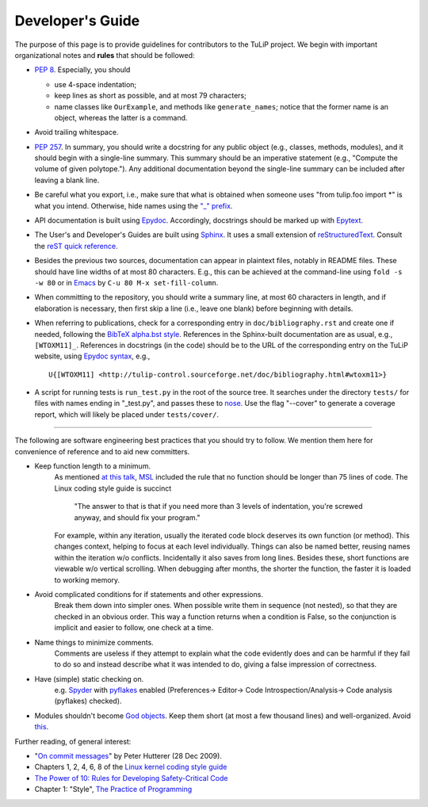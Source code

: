 Developer's Guide
=================

The purpose of this page is to provide guidelines for contributors to the TuLiP
project.  We begin with important organizational notes and **rules** that should
be followed:

- `PEP 8 <http://python.org/dev/peps/pep-0008/>`_.  Especially, you should

  - use 4-space indentation;
  - keep lines as short as possible, and at most 79 characters;
  - name classes like ``OurExample``, and methods like ``generate_names``;
    notice that the former name is an object, whereas the latter is a command.

- Avoid trailing whitespace.

- `PEP 257 <http://python.org/dev/peps/pep-0257/>`_.  In summary, you should
  write a docstring for any public object (e.g., classes, methods, modules), and
  it should begin with a single-line summary.  This summary should be an
  imperative statement (e.g., "Compute the volume of given polytope.").  Any
  additional documentation beyond the single-line summary can be included after
  leaving a blank line.
- Be careful what you export, i.e., make sure that what is obtained when someone
  uses "from tulip.foo import \*" is what you intend.  Otherwise, hide names
  using the `"_" prefix <http://docs.python.org/2.7/reference/lexical_analysis.html#reserved-classes-of-identifiers>`_.
- API documentation is built using `Epydoc <http://epydoc.sourceforge.net/>`_.  Accordingly, docstrings should be marked up with `Epytext <http://epydoc.sourceforge.net/manual-epytext.html>`_.

- The User's and Developer's Guides are built using `Sphinx <http://sphinx.pocoo.org/>`_.  It uses a small extension of `reStructuredText <http://docutils.sourceforge.net/rst.html>`_.  Consult the `reST quick reference <http://docutils.sourceforge.net/docs/user/rst/quickref.html>`_.

- Besides the previous two sources, documentation can appear in plaintext files, notably in README files.  These should have line widths of at most 80 characters.  E.g., this can be achieved at the command-line using ``fold -s -w 80`` or in `Emacs <http://www.gnu.org/software/emacs>`_ by ``C-u 80 M-x set-fill-column``.

- When committing to the repository, you should write a summary line, at most 60
  characters in length, and if elaboration is necessary, then first skip a line
  (i.e., leave one blank) before beginning with details.

- When referring to publications, check for a corresponding entry in
  ``doc/bibliography.rst`` and create one if needed, following the `BibTeX
  alpha.bst style <http://sites.stat.psu.edu/~surajit/present/bib.htm#alpha>`_.
  References in the Sphinx-built documentation are as usual, e.g.,
  ``[WTOXM11]_``.  References in docstrings (in the code) should be to the URL
  of the corresponding entry on the TuLiP website, using `Epydoc syntax
  <http://epydoc.sourceforge.net/manual-epytext.html>`_, e.g., ::

    U{[WTOXM11] <http://tulip-control.sourceforge.net/doc/bibliography.html#wtoxm11>}

- A script for running tests is ``run_test.py`` in the root of the source tree.
  It searches under the directory ``tests/`` for files with names ending in
  "_test.py", and passes these to `nose <http://readthedocs.org/docs/nose/>`_.
  Use the flag "--cover" to generate a coverage report, which will likely be
  placed under ``tests/cover/``.

----

The following are software engineering best practices that you should try to
follow.  We mention them here for convenience of reference and to aid new
committers.

- Keep function length to a minimum.
	As mentioned `at this talk <http://www.infoq.com/presentations/Scrub-Spin>`_, `MSL <http://en.wikipedia.org/wiki/Mars_Science_Laboratory>`_ included the rule that no function should be longer than 75 lines of code.
	The Linux coding style guide is succinct
	   "The answer to that is that if you need more than 3 levels of indentation,
	   you're screwed anyway,
	   and should fix your program."
	For example, within any iteration, usually the iterated code block deserves its own function (or method).
	This changes context, helping to focus at each level individually.
	Things can also be named better, reusing names within the iteration w/o conflicts.
	Incidentally it also saves from long lines.
	Besides these, short functions are viewable w/o vertical scrolling.
	When debugging after months, the shorter the function, the faster it is loaded to working memory.

- Avoid complicated conditions for if statements and other expressions.
	Break them down into simpler ones. When possible write them in sequence (not nested), so that they are checked in an obvious order.
	This way a function returns when a condition is False, so the conjunction is implicit and easier to follow, one check at a time.

- Name things to minimize comments.
	Comments are useless if they attempt to explain what the code evidently does and can be harmful if they fail to do so and instead describe what it was intended to do, giving a false impression of correctness.

- Have (simple) static checking on.
	e.g. `Spyder <http://code.google.com/p/spyderlib/>`_ with `pyflakes <https://pypi.python.org/pypi/pyflakes>`_ enabled (Preferences-> Editor-> Code Introspection/Analysis-> Code analysis (pyflakes) checked).
.. advice for emacs users ?

- Modules shouldn't become `God objects <http://en.wikipedia.org/wiki/God_object>`_. Keep them short (at most a few thousand lines) and well-organized.  Avoid `this <https://github.com/mdipierro/gluino/blob/master/gluino/dal.py>`_.

Further reading, of general interest:

- "`On commit messages
  <http://who-t.blogspot.com/2009/12/on-commit-messages.html>`_" by Peter
  Hutterer (28 Dec 2009).

- Chapters 1, 2, 4, 6, 8 of the `Linux kernel coding style guide <https://www.kernel.org/doc/Documentation/CodingStyle>`_

- `The Power of 10: Rules for Developing Safety-Critical Code <http://en.wikipedia.org/wiki/The_Power_of_10:_Rules_for_Developing_Safety-Critical_Code>`_

- Chapter 1: "Style", `The Practice of Programming <http://cm.bell-labs.com/cm/cs/tpop/>`_
